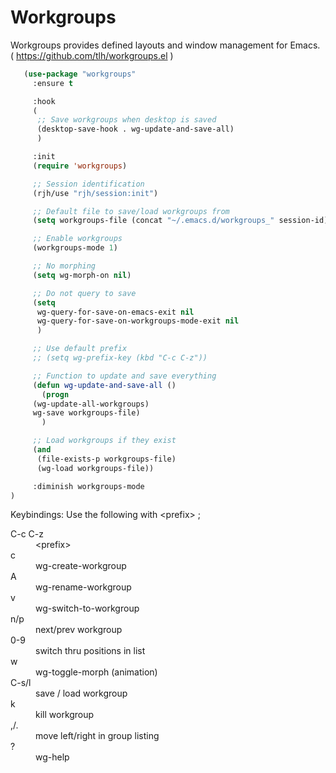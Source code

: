 * Workgroups
Workgroups provides defined layouts and window management for Emacs.
( https://github.com/tlh/workgroups.el )
 #+BEGIN_SRC emacs-lisp
   (use-package "workgroups"      
     :ensure t

     :hook
     (
      ;; Save workgroups when desktop is saved 
      (desktop-save-hook . wg-update-and-save-all)
      )

     :init
     (require 'workgroups)

     ;; Session identification
     (rjh/use "rjh/session:init")

     ;; Default file to save/load workgroups from  
     (setq workgroups-file (concat "~/.emacs.d/workgroups_" session-id))

     ;; Enable workgroups
     (workgroups-mode 1)

     ;; No morphing
     (setq wg-morph-on nil)

     ;; Do not query to save
     (setq 
      wg-query-for-save-on-emacs-exit nil
      wg-query-for-save-on-workgroups-mode-exit nil
      )

     ;; Use default prefix
     ;; (setq wg-prefix-key (kbd "C-c C-z"))

     ;; Function to update and save everything 
     (defun wg-update-and-save-all ()
       (progn 
	 (wg-update-all-workgroups)
	 wg-save workgroups-file)
       )

     ;; Load workgroups if they exist
     (and 
      (file-exists-p workgroups-file)
      (wg-load workgroups-file))

     :diminish workgroups-mode
)
 #+END_SRC


Keybindings:
Use the following with <prefix> ;
	 + C-c C-z :: <prefix>
	 + c :: wg-create-workgroup
	 + A :: wg-rename-workgroup
	 + v :: wg-switch-to-workgroup
	 + n/p :: next/prev workgroup
	 + 0-9 :: switch thru positions in list
	 + w :: wg-toggle-morph (animation)
	 + C-s/l :: save / load workgroup
	 + k :: kill workgroup
	 + ,/. :: move left/right in group listing
	 + ? :: wg-help
	   
